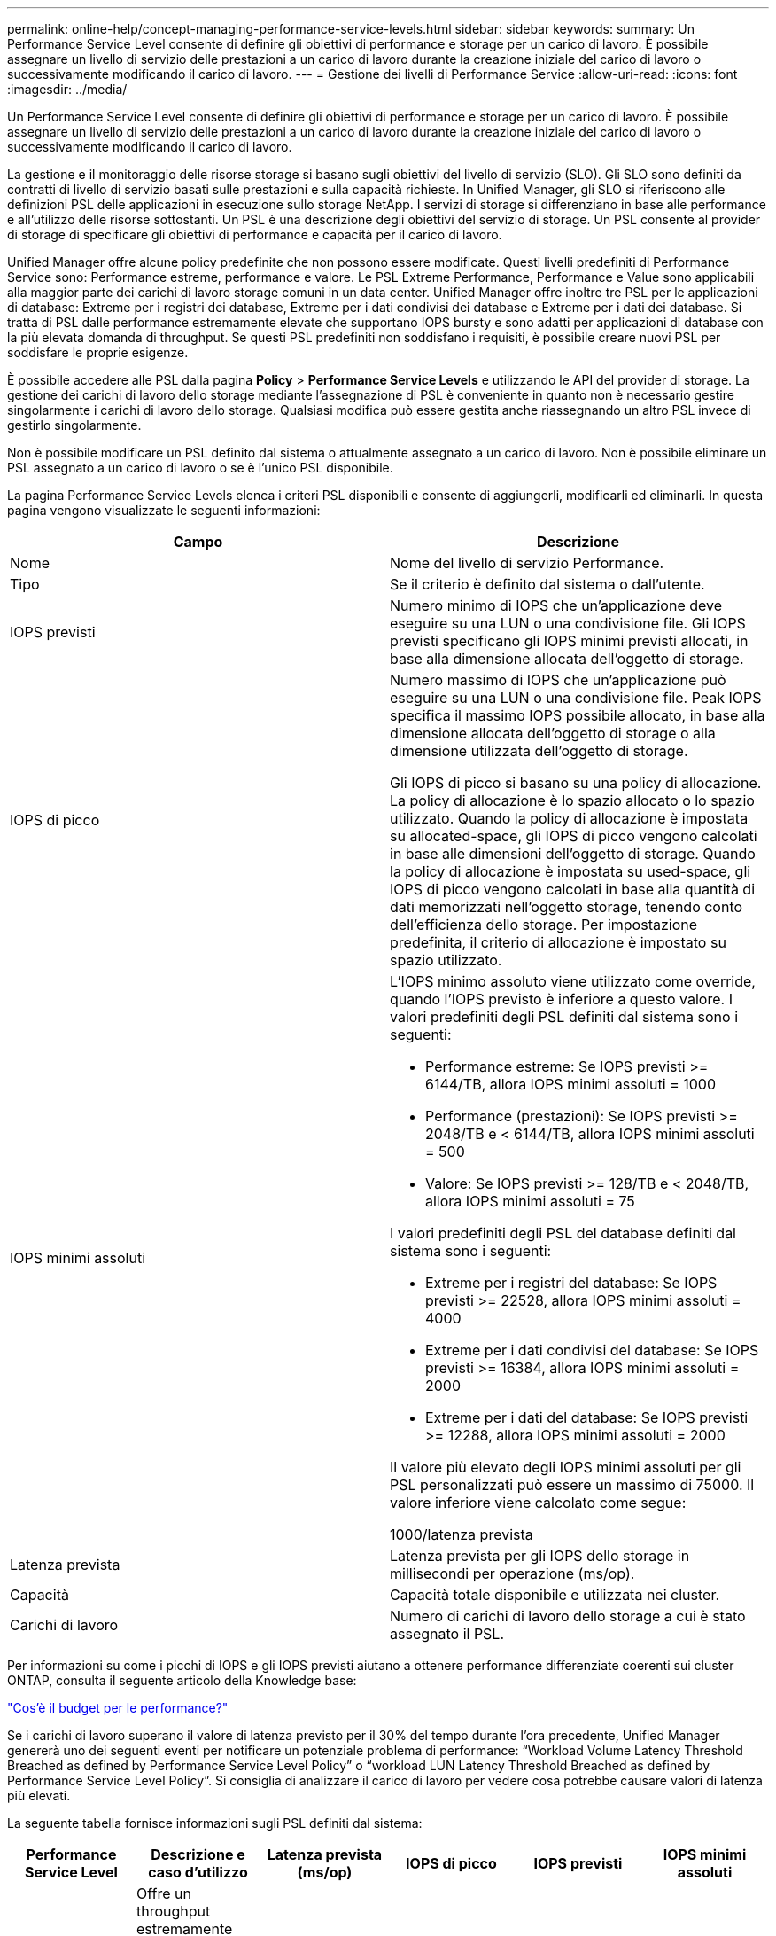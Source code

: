 ---
permalink: online-help/concept-managing-performance-service-levels.html 
sidebar: sidebar 
keywords:  
summary: Un Performance Service Level consente di definire gli obiettivi di performance e storage per un carico di lavoro. È possibile assegnare un livello di servizio delle prestazioni a un carico di lavoro durante la creazione iniziale del carico di lavoro o successivamente modificando il carico di lavoro. 
---
= Gestione dei livelli di Performance Service
:allow-uri-read: 
:icons: font
:imagesdir: ../media/


[role="lead"]
Un Performance Service Level consente di definire gli obiettivi di performance e storage per un carico di lavoro. È possibile assegnare un livello di servizio delle prestazioni a un carico di lavoro durante la creazione iniziale del carico di lavoro o successivamente modificando il carico di lavoro.

La gestione e il monitoraggio delle risorse storage si basano sugli obiettivi del livello di servizio (SLO). Gli SLO sono definiti da contratti di livello di servizio basati sulle prestazioni e sulla capacità richieste. In Unified Manager, gli SLO si riferiscono alle definizioni PSL delle applicazioni in esecuzione sullo storage NetApp. I servizi di storage si differenziano in base alle performance e all'utilizzo delle risorse sottostanti. Un PSL è una descrizione degli obiettivi del servizio di storage. Un PSL consente al provider di storage di specificare gli obiettivi di performance e capacità per il carico di lavoro.

Unified Manager offre alcune policy predefinite che non possono essere modificate. Questi livelli predefiniti di Performance Service sono: Performance estreme, performance e valore. Le PSL Extreme Performance, Performance e Value sono applicabili alla maggior parte dei carichi di lavoro storage comuni in un data center. Unified Manager offre inoltre tre PSL per le applicazioni di database: Extreme per i registri dei database, Extreme per i dati condivisi dei database e Extreme per i dati dei database. Si tratta di PSL dalle performance estremamente elevate che supportano IOPS bursty e sono adatti per applicazioni di database con la più elevata domanda di throughput. Se questi PSL predefiniti non soddisfano i requisiti, è possibile creare nuovi PSL per soddisfare le proprie esigenze.

È possibile accedere alle PSL dalla pagina *Policy* > *Performance Service Levels* e utilizzando le API del provider di storage. La gestione dei carichi di lavoro dello storage mediante l'assegnazione di PSL è conveniente in quanto non è necessario gestire singolarmente i carichi di lavoro dello storage. Qualsiasi modifica può essere gestita anche riassegnando un altro PSL invece di gestirlo singolarmente.

Non è possibile modificare un PSL definito dal sistema o attualmente assegnato a un carico di lavoro. Non è possibile eliminare un PSL assegnato a un carico di lavoro o se è l'unico PSL disponibile.

La pagina Performance Service Levels elenca i criteri PSL disponibili e consente di aggiungerli, modificarli ed eliminarli. In questa pagina vengono visualizzate le seguenti informazioni:

|===
| Campo | Descrizione 


 a| 
Nome
 a| 
Nome del livello di servizio Performance.



 a| 
Tipo
 a| 
Se il criterio è definito dal sistema o dall'utente.



 a| 
IOPS previsti
 a| 
Numero minimo di IOPS che un'applicazione deve eseguire su una LUN o una condivisione file. Gli IOPS previsti specificano gli IOPS minimi previsti allocati, in base alla dimensione allocata dell'oggetto di storage.



 a| 
IOPS di picco
 a| 
Numero massimo di IOPS che un'applicazione può eseguire su una LUN o una condivisione file. Peak IOPS specifica il massimo IOPS possibile allocato, in base alla dimensione allocata dell'oggetto di storage o alla dimensione utilizzata dell'oggetto di storage.

Gli IOPS di picco si basano su una policy di allocazione. La policy di allocazione è lo spazio allocato o lo spazio utilizzato. Quando la policy di allocazione è impostata su allocated-space, gli IOPS di picco vengono calcolati in base alle dimensioni dell'oggetto di storage. Quando la policy di allocazione è impostata su used-space, gli IOPS di picco vengono calcolati in base alla quantità di dati memorizzati nell'oggetto storage, tenendo conto dell'efficienza dello storage. Per impostazione predefinita, il criterio di allocazione è impostato su spazio utilizzato.



 a| 
IOPS minimi assoluti
 a| 
L'IOPS minimo assoluto viene utilizzato come override, quando l'IOPS previsto è inferiore a questo valore. I valori predefiniti degli PSL definiti dal sistema sono i seguenti:

* Performance estreme: Se IOPS previsti >= 6144/TB, allora IOPS minimi assoluti = 1000
* Performance (prestazioni): Se IOPS previsti >= 2048/TB e < 6144/TB, allora IOPS minimi assoluti = 500
* Valore: Se IOPS previsti >= 128/TB e < 2048/TB, allora IOPS minimi assoluti = 75


I valori predefiniti degli PSL del database definiti dal sistema sono i seguenti:

* Extreme per i registri del database: Se IOPS previsti >= 22528, allora IOPS minimi assoluti = 4000
* Extreme per i dati condivisi del database: Se IOPS previsti >= 16384, allora IOPS minimi assoluti = 2000
* Extreme per i dati del database: Se IOPS previsti >= 12288, allora IOPS minimi assoluti = 2000


Il valore più elevato degli IOPS minimi assoluti per gli PSL personalizzati può essere un massimo di 75000. Il valore inferiore viene calcolato come segue:

1000/latenza prevista



 a| 
Latenza prevista
 a| 
Latenza prevista per gli IOPS dello storage in millisecondi per operazione (ms/op).



 a| 
Capacità
 a| 
Capacità totale disponibile e utilizzata nei cluster.



 a| 
Carichi di lavoro
 a| 
Numero di carichi di lavoro dello storage a cui è stato assegnato il PSL.

|===
Per informazioni su come i picchi di IOPS e gli IOPS previsti aiutano a ottenere performance differenziate coerenti sui cluster ONTAP, consulta il seguente articolo della Knowledge base:

https://kb.netapp.com/Advice_and_Troubleshooting/Data_Infrastructure_Management/Active_IQ_Unified_Manager/What_is_Performance_Budgeting%3F["Cos'è il budget per le performance?"]

Se i carichi di lavoro superano il valore di latenza previsto per il 30% del tempo durante l'ora precedente, Unified Manager genererà uno dei seguenti eventi per notificare un potenziale problema di performance: "`Workload Volume Latency Threshold Breached as defined by Performance Service Level Policy`" o "`workload LUN Latency Threshold Breached as defined by Performance Service Level Policy`". Si consiglia di analizzare il carico di lavoro per vedere cosa potrebbe causare valori di latenza più elevati.

La seguente tabella fornisce informazioni sugli PSL definiti dal sistema:

|===
| Performance Service Level | Descrizione e caso d'utilizzo | Latenza prevista (ms/op) | IOPS di picco | IOPS previsti | IOPS minimi assoluti 


 a| 
Performance elevate
 a| 
Offre un throughput estremamente elevato a una latenza molto bassa

Ideale per applicazioni sensibili alla latenza
 a| 
1
 a| 
12288
 a| 
6144
 a| 
1000



 a| 
Performance
 a| 
Offre un throughput elevato a bassa latenza

Ideale per database e applicazioni virtualizzate
 a| 
2
 a| 
4096
 a| 
2048
 a| 
500



 a| 
Valore
 a| 
Offre un'elevata capacità di storage e una latenza moderata

Ideale per applicazioni ad alta capacità come e-mail, contenuti Web, condivisioni di file e destinazioni di backup
 a| 
17
 a| 
512
 a| 
128
 a| 
75



 a| 
Extreme per i registri del database
 a| 
Offre il massimo throughput con la latenza più bassa.

Ideale per applicazioni di database che supportano i log di database. Questo PSL offre il throughput più elevato perché i log del database sono estremamente bursty e la registrazione è costantemente richiesta.
 a| 
1
 a| 
45056
 a| 
22528
 a| 
4000



 a| 
Extreme per i dati condivisi del database
 a| 
Offre un throughput molto elevato con la latenza più bassa.

Ideale per i dati delle applicazioni di database memorizzati in un archivio dati comune, ma condivisi tra database.
 a| 
1
 a| 
32768
 a| 
16384
 a| 
2000



 a| 
Extreme per i dati del database
 a| 
Offre un throughput elevato con la latenza più bassa.

Ideale per i dati delle applicazioni di database, come le informazioni sulle tabelle di database e i metadati.
 a| 
1
 a| 
24576
 a| 
12288
 a| 
2000

|===